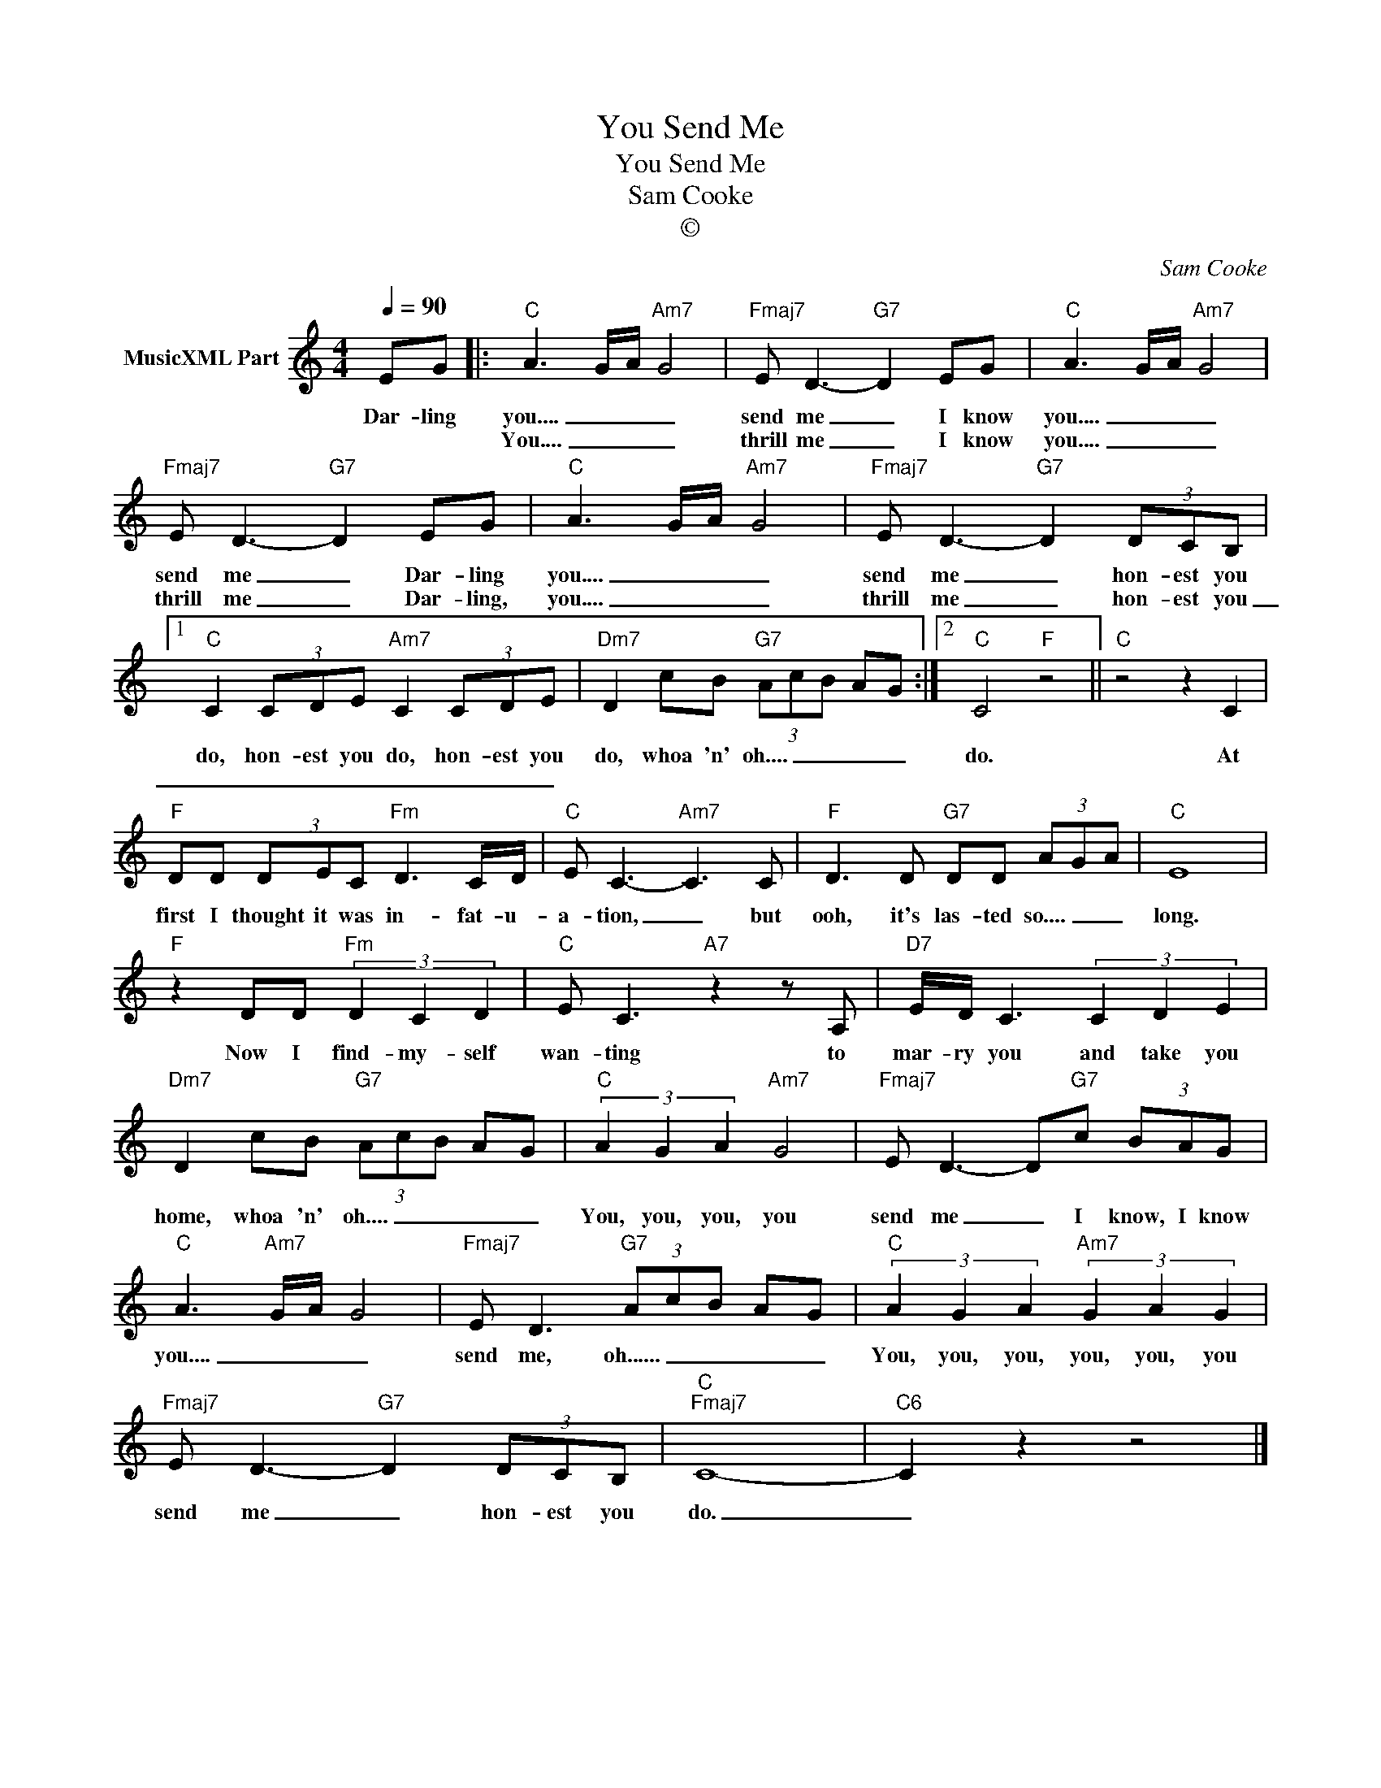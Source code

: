 X:1
T:You Send Me
T:You Send Me
T:Sam Cooke
T:©
C:Sam Cooke
Z:All Rights Reserved
L:1/8
Q:1/4=90
M:4/4
K:C
V:1 treble nm="MusicXML Part"
%%MIDI program 0
%%MIDI control 7 102
%%MIDI control 10 64
V:1
 EG |:"C" A3- G/-A/"Am7" G4 |"Fmaj7" E D3-"G7" D2 EG |"C" A3- G/-A/"Am7" G4 | %4
w: Dar- ling|you.... _ _ _|send me _ I know|you.... _ _ _|
w: |You.... _ _ _|thrill me _ I know|you.... _ _ _|
"Fmaj7" E D3-"G7" D2 EG |"C" A3- G/-A/-"Am7" G4 |"Fmaj7" E D3-"G7" D2 (3DCB, |1 %7
w: send me _ Dar- ling|you.... _ _ _|send me _ hon- est you|
w: thrill me _ Dar- ling,|you.... _ _ _|thrill me _ hon- est you|
"C" C2 (3CDE"Am7" C2 (3CDE |"Dm7" D2 cB"G7" (3A-c-B- A-G :|2"C" C4"F" z4 ||"C" z4 z2 C2 | %11
w: do, hon- est you do, hon- est you|do, whoa 'n' oh.... _ _ _ _|do.|At|
w: _ _ _ _ _ _ _ _||||
"F" DD (3DEC"Fm" D3 C/D/ |"C" E C3-"Am7" C3 C |"F" D3 D"G7" DD (3A-G-A |"C" E8 | %15
w: first I thought it was in- fat- u-|a- tion, _ but|ooh, it's las- ted so.... _ _|long.|
w: ||||
"F" z2 DD"Fm" (3D2 C2 D2 |"C" E C3"A7" z2 z A, |"D7" E/D/ C3 (3C2 D2 E2 | %18
w: Now I find- my- self|wan- ting to|mar- ry you and take you|
w: |||
"Dm7" D2 cB"G7" (3A-c-B- A-G |"C" (3A2 G2 A2"Am7" G4 |"Fmaj7" E D3- D"G7"c (3BAG | %21
w: home, whoa 'n' oh.... _ _ _ _|You, you, you, you|send me _ I know, I know|
w: |||
"C" A3-"Am7" G/-A/- G4 |"Fmaj7" E D3"G7" (3A-c-B- A-G |"C" (3A2 G2 A2"Am7" (3G2 A2 G2 | %24
w: you.... _ _ _|send me, oh...... _ _ _ _|You, you, you, you, you, you|
w: |||
"Fmaj7" E D3-"G7" D2 (3DCB, |"C""Fmaj7" C8- |"C6" C2 z2 z4 |] %27
w: send me _ hon- est you|do.|_|
w: |||

